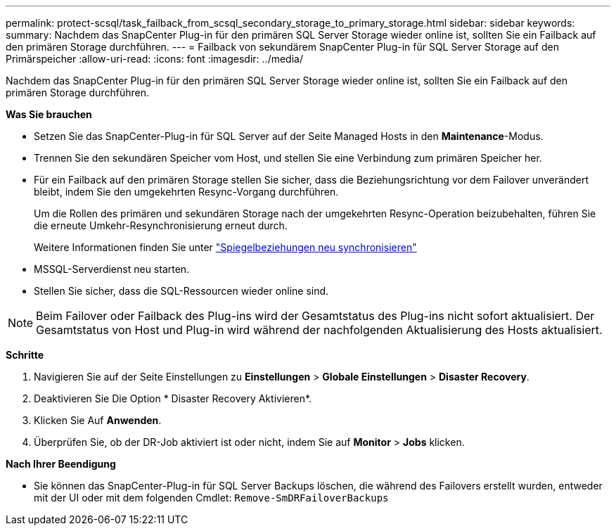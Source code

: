 ---
permalink: protect-scsql/task_failback_from_scsql_secondary_storage_to_primary_storage.html 
sidebar: sidebar 
keywords:  
summary: Nachdem das SnapCenter Plug-in für den primären SQL Server Storage wieder online ist, sollten Sie ein Failback auf den primären Storage durchführen. 
---
= Failback von sekundärem SnapCenter Plug-in für SQL Server Storage auf den Primärspeicher
:allow-uri-read: 
:icons: font
:imagesdir: ../media/


[role="lead"]
Nachdem das SnapCenter Plug-in für den primären SQL Server Storage wieder online ist, sollten Sie ein Failback auf den primären Storage durchführen.

*Was Sie brauchen*

* Setzen Sie das SnapCenter-Plug-in für SQL Server auf der Seite Managed Hosts in den *Maintenance*-Modus.
* Trennen Sie den sekundären Speicher vom Host, und stellen Sie eine Verbindung zum primären Speicher her.
* Für ein Failback auf den primären Storage stellen Sie sicher, dass die Beziehungsrichtung vor dem Failover unverändert bleibt, indem Sie den umgekehrten Resync-Vorgang durchführen.
+
Um die Rollen des primären und sekundären Storage nach der umgekehrten Resync-Operation beizubehalten, führen Sie die erneute Umkehr-Resynchronisierung erneut durch.

+
Weitere Informationen finden Sie unter link:https://docs.netapp.com/us-en/ontap-sm-classic/online-help-96-97/task_reverse_resynchronizing_snapmirror_relationships.html["Spiegelbeziehungen neu synchronisieren"]

* MSSQL-Serverdienst neu starten.
* Stellen Sie sicher, dass die SQL-Ressourcen wieder online sind.



NOTE: Beim Failover oder Failback des Plug-ins wird der Gesamtstatus des Plug-ins nicht sofort aktualisiert. Der Gesamtstatus von Host und Plug-in wird während der nachfolgenden Aktualisierung des Hosts aktualisiert.

*Schritte*

. Navigieren Sie auf der Seite Einstellungen zu *Einstellungen* > *Globale Einstellungen* > *Disaster Recovery*.
. Deaktivieren Sie Die Option * Disaster Recovery Aktivieren*.
. Klicken Sie Auf *Anwenden*.
. Überprüfen Sie, ob der DR-Job aktiviert ist oder nicht, indem Sie auf *Monitor* > *Jobs* klicken.


*Nach Ihrer Beendigung*

* Sie können das SnapCenter-Plug-in für SQL Server Backups löschen, die während des Failovers erstellt wurden, entweder mit der UI oder mit dem folgenden Cmdlet: `Remove-SmDRFailoverBackups`


